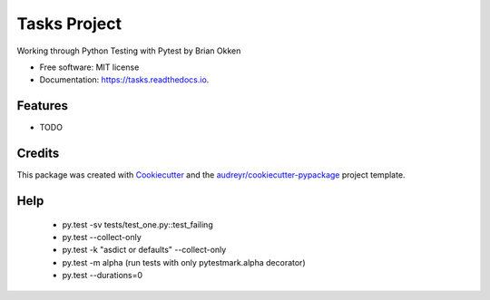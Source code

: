 =============
Tasks Project
=============


.. image:: https://img.shields.io/pypi/v/tasks.svg
        :target: https://pypi.python.org/pypi/tasks

.. image:: https://img.shields.io/travis/p6rguvyrst/tasks.svg
        :target: https://travis-ci.org/p6rguvyrst/tasks

.. image:: https://readthedocs.org/projects/tasks/badge/?version=latest
        :target: https://tasks.readthedocs.io/en/latest/?badge=latest
        :alt: Documentation Status

.. image:: https://pyup.io/repos/github/p6rguvyrst/tasks/shield.svg
     :target: https://pyup.io/repos/github/p6rguvyrst/tasks/
     :alt: Updates


Working through Python Testing with Pytest by Brian Okken


* Free software: MIT license
* Documentation: https://tasks.readthedocs.io.


Features
--------

* TODO

Credits
---------

This package was created with Cookiecutter_ and the `audreyr/cookiecutter-pypackage`_ project template.

.. _Cookiecutter: https://github.com/audreyr/cookiecutter
.. _`audreyr/cookiecutter-pypackage`: https://github.com/audreyr/cookiecutter-pypackage


Help
----
    * py.test -sv tests/test_one.py::test_failing
    * py.test --collect-only
    * py.test -k "asdict or defaults" --collect-only
    * py.test -m alpha (run tests with only pytestmark.alpha decorator)
    * py.test --durations=0

